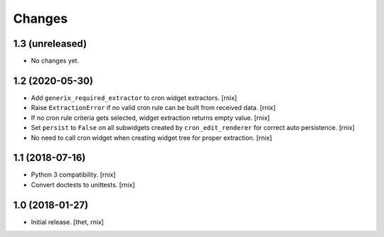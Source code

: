 Changes
=======

1.3 (unreleased)
----------------

- No changes yet.


1.2 (2020-05-30)
----------------

- Add ``generix_required_extractor`` to cron widget extractors.
  [rnix]

- Raise ``ExtractionError`` if no valid cron rule can be built from received
  data.
  [rnix]

- If no cron rule criteria gets selected, widget extraction returns
  empty value.
  [rnix]

- Set ``persist`` to ``False`` on all subwidgets created by
  ``cron_edit_renderer`` for correct auto persistence.
  [rnix]

- No need to call cron widget when creating widget tree for proper extraction.
  [rnix]


1.1 (2018-07-16)
----------------

- Python 3 compatibility.
  [rnix]

- Convert doctests to unittests.
  [rnix]


1.0 (2018-01-27)
----------------

- Initial release.
  [thet, rnix]

